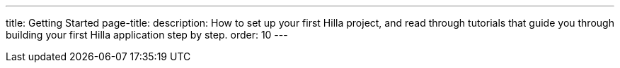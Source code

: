 ---
title: Getting Started
page-title: 
description: How to set up your first Hilla project, and read through tutorials that guide you through building your first Hilla application step by step.
order: 10
---
